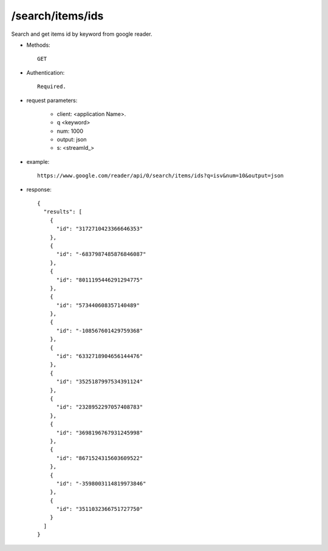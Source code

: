 /search/items/ids
---------------------------
Search and get items id by keyword from google reader.

* Methods::

    GET

* Authentication::

    Required.

* request parameters:

    - client:  <application Name>. 
    - q       <keyword>
    - num:    1000
    - output: json
    - s:  <streamId_>

* example::

    https://www.google.com/reader/api/0/search/items/ids?q=isv&num=10&output=json

* response::

    {
      "results": [
        {
          "id": "3172710423366646353"
        },
        {
          "id": "-6837987485876846087"
        },
        {
          "id": "8011195446291294775"
        },
        {
          "id": "573440608357140489"
        },
        {
          "id": "-108567601429759368"
        },
        {
          "id": "6332718904656144476"
        },
        {
          "id": "3525187997534391124"
        },
        {
          "id": "2328952297057408783"
        },
        {
          "id": "3698196767931245998"
        },
        {
          "id": "8671524315603609522"
        },
        {
          "id": "-3598003114819973846"
        },
        {
          "id": "3511032366751727750"
        }
      ]
    }
 
